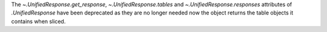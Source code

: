 The `~.UnifiedResponse.get_response`, `~.UnifiedResponse.tables` and
`~.UnifiedResponse.responses` attributes of `.UnifiedResponse` have been
deprecated as they are no longer needed now the object returns the table
objects it contains when sliced.
